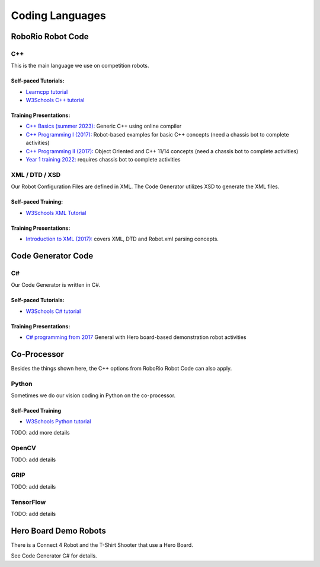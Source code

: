 =================
Coding Languages
=================

.. _installation:



RoboRio Robot Code
====================

.. image:: ./images/sw.jpg


C++
----


This is the main language we use on competition robots.

Self-paced Tutorials:
~~~~~~~~~~~~~~~~~~~~~

-    `Learncpp tutorial  <https://www.learncpp.com/>`_
-    `W3Schools C++ tutorial <https://www.w3schools.com/cpp/default.asp>`_


Training Presentations:
~~~~~~~~~~~~~~~~~~~~~

.. image:: ./images/year1SWTraining.jpg


-     `C++ Basics (summer 2023):  <https://docs.google.com/presentation/d/1PeexmqShnf3PD-yPm97TZl94VXbjihP0/edit?usp=sharing&ouid=108257398000499150515&rtpof=true&sd=true>`_  Generic C++ using online compiler

-    `C++ Programming I (2017): <https://docs.google.com/presentation/d/1K56woxaXvloTdD96qgGN816_1pcUihMs8mL8JUr8M4Y/edit#slide=id.g1f87997393_0_782>`_   Robot-based examples for basic C++ concepts (need a chassis bot to complete activities)

-    `C++ Programming II (2017): <https://docs.google.com/presentation/d/1bt-19HIg4407cSDP2U8ghxULp6YjhSRs7ZiG9XLmSW8/edit?pli=1#slide=id.g1f87997393_0_782>`_   Object Oriented and C++ 11/14 concepts (need a chassis bot to complete activities)

-    `Year 1 training 2022:  <https://docs.google.com/presentation/d/13W5solJC5CxRrpFzc1F39aa1BfkAEQIf/edit?usp=sharing&ouid=108257398000499150515&rtpof=true&sd=true>`_ requires chassis bot to complete activities


XML / DTD / XSD
----------------


Our Robot Configuration Files are defined in XML.  The Code Generator utilizes XSD to generate the XML files.


Self-paced Training:
~~~~~~~~~~~~~~~~~~~~~


-    `W3Schools XML Tutorial <https://www.w3schools.com/xml/default.asp>`_


Training Presentations:
~~~~~~~~~~~~~~~~~~~~~

-    `Introduction to XML (2017): <https://docs.google.com/presentation/d/1oUOGqBp5AHyon0QSj0bG_IrJghgE0Y1lq85PgYP48Mw/edit#slide=id.g1f87997393_0_782>`_  covers XML, DTD and Robot.xml parsing concepts.


Code Generator Code 
===================

C#
----

Our Code Generator is written in C#.  

Self-paced Tutorials:
~~~~~~~~~~~~~~~~~~~~~

-    `W3Schools C# tutorial  <https://www.w3schools.com/cs/index.php>`_


Training Presentations:
~~~~~~~~~~~~~~~~~~~~~

-   `C# programming from 2017 <https://docs.google.com/presentation/d/149Tu9QUNAZ9sPf6bedXer4GpiOl1lxSqK600yxFeNK0/edit#slide=id.g3ca070eb69_0_62>`_  General with Hero board-based demonstration robot activities


Co-Processor
=============

Besides the things shown here, the C++ options from RoboRio Robot Code can also apply.


Python
-------

Sometimes we do our vision coding in Python on the co-processor.

Self-Paced Training
~~~~~~~~~~~~~~~~~~~~~

-    `W3Schools Python tutorial <https://www.w3schools.com/python/default.asp>`_


TODO:  add more details

OpenCV
--------

TODO: add details


GRIP
----

TODO:  add details

TensorFlow
-----------

TODO:  add details


Hero Board Demo Robots
======================

There is a Connect 4 Robot and the T-Shirt Shooter that use a Hero Board.

See Code Generator C# for details.
